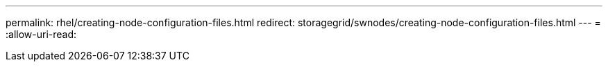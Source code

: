---
permalink: rhel/creating-node-configuration-files.html 
redirect: storagegrid/swnodes/creating-node-configuration-files.html 
---
= 
:allow-uri-read: 


